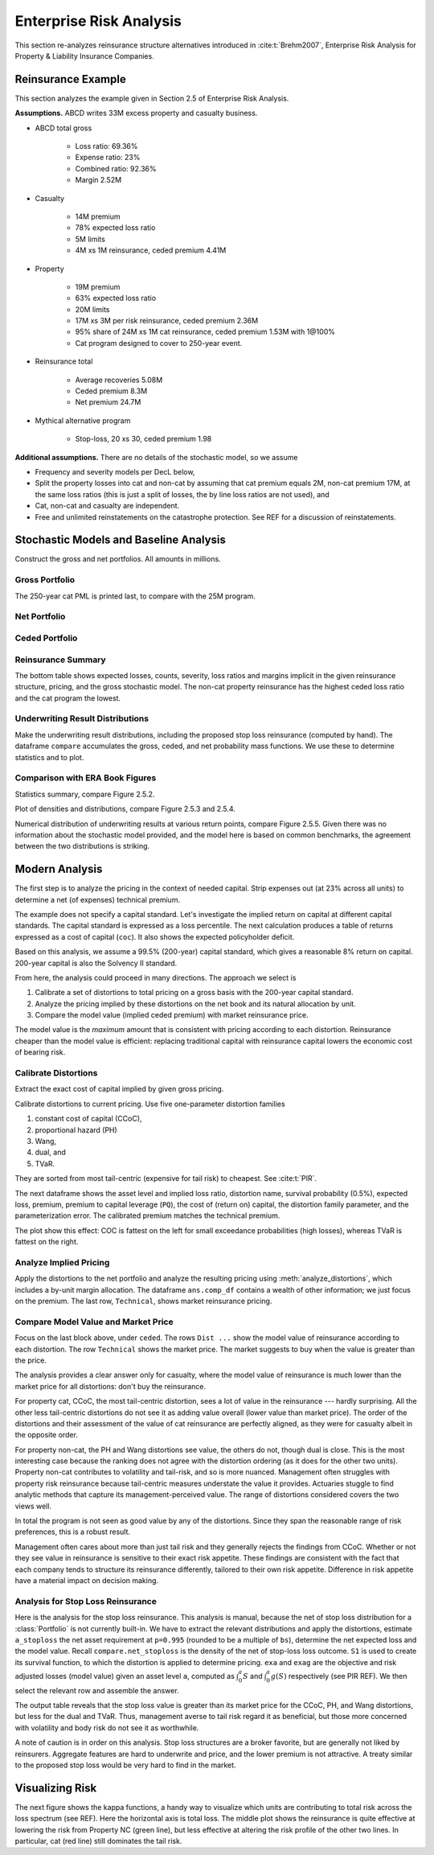 Enterprise Risk Analysis
----------------------------

This section re-analyzes reinsurance structure alternatives introduced in :cite:t:`Brehm2007`,
Enterprise Risk Analysis for Property & Liability Insurance Companies.


Reinsurance Example
~~~~~~~~~~~~~~~~~~~~

This section analyzes the example given in Section 2.5 of Enterprise Risk Analysis.

**Assumptions.** ABCD writes 33M excess property and casualty business.


* ABCD total gross

    - Loss ratio: 69.36%
    - Expense ratio: 23%
    - Combined ratio: 92.36%
    - Margin 2.52M

* Casualty

    - 14M premium
    - 78% expected loss ratio
    - 5M limits
    - 4M xs 1M reinsurance, ceded premium 4.41M

* Property

    - 19M premium
    - 63% expected loss ratio
    - 20M limits
    - 17M xs 3M per risk reinsurance, ceded premium 2.36M
    - 95% share of 24M xs 1M cat reinsurance, ceded premium 1.53M with 1@100%
    - Cat program designed to cover to 250-year event.

* Reinsurance total

    - Average recoveries 5.08M
    - Ceded premium 8.3M
    - Net premium 24.7M

* Mythical alternative program

    - Stop-loss, 20 xs 30, ceded premium 1.98


**Additional assumptions.** There are no details of the stochastic model, so we assume

* Frequency and severity models per DecL below,
* Split the property losses into cat and non-cat by assuming that cat premium
  equals 2M, non-cat premium 17M, at the same loss ratios (this is just a
  split of losses, the by line loss ratios are not used), and
* Cat, non-cat and casualty are independent.
* Free and unlimited reinstatements on the catastrophe protection. See REF for
  a discussion of reinstatements.

Stochastic Models and Baseline Analysis
~~~~~~~~~~~~~~~~~~~~~~~~~~~~~~~~~~~~~~~~

Construct the gross and net portfolios. All amounts in millions.

Gross Portfolio
"""""""""""""""""

The 250-year cat PML is printed last, to compare with the 25M program.

.. ipython:: python
    :okwarning:

    from aggregate import build, qd, mv
    import pandas as pd
    import matplotlib.pyplot as plt

    abcd = build('port ABCD '
             'agg Casualty 14.0 premium at 78% lr '
                 '5 xs 0 '
                 'sev lognorm 0.1 cv 10 '
                 'mixed gamma 0.3 '
             'agg PropertyNC 17.0 premium at 63% lr '
                 '25 xs 0 '
                 'sev lognorm [0.1 1] cv [5 10] wts [.7 .3] '
                 'mixed gamma 0.1 '
             'agg PropertyC 2.0 premium at 63% lr '
                 '150 xs 0 '
                 'sev 3 * pareto 2.375 - 3 '
                 'poisson ', bs=1/128, approximation='exact')
    qd(abcd)
    mv(abcd)
    print(abcd['PropertyC'].q(0.996))

Net Portfolio
""""""""""""""

.. ipython:: python
    :okwarning:

    abcd_net = build('port ABCD:Net '
             'agg Casualty 14.0 premium at 78% lr '
                 '5 xs 0 '
                 'sev lognorm 0.1 cv 10 '
                 'occurrence net of 4 xs 1 '
                 'mixed gamma 0.3 '
             'agg PropertyNC 17.0 premium at 63% lr '
                 '25 xs 0 '
                 'sev lognorm [0.1 1] cv [5 10] wts [.7 .3] '
                 'occurrence net of 17 xs 3 '
                 'mixed gamma 0.1 '
             'agg PropertyC 2.0 premium at 63% lr '
                 '150 xs 0 '
                 'sev 3 * pareto 2.375 - 3 '
                 'occurrence net of 24 xs 1 '
                 'poisson ', bs=1/128, approximation='exact')
    qd(abcd_net)
    qd(abcd_net.est_sd)

Ceded Portfolio
""""""""""""""""

.. ipython:: python
    :okwarning:

    abcd_ceded = build('port ABCD:Ceded '
             'agg Casualty 14.0 premium at 78% lr '
                 '5 xs 0 '
                 'sev lognorm 0.1 cv 10 '
                 'occurrence ceded to 4 xs 1 '
                 'mixed gamma 0.3 '
             'agg PropertyNC 17.0 premium at 63% lr '
                 '25 xs 0 '
                 'sev lognorm [0.1 1] cv [5 10] wts [.7 .3] '
                 'occurrence ceded to 17 xs 3 '
                 'mixed gamma 0.1 '
             'agg PropertyC 2.0 premium at 63% lr '
                 '150 xs 0 '
                 'sev 3 * pareto 2.375 - 3 '
                 'occurrence ceded to 24 xs 1 '
                 'poisson ', bs=1/128, approximation='exact')
    qd(abcd_ceded)
    qd(abcd_ceded.est_sd)

Reinsurance Summary
""""""""""""""""""""""

The bottom table shows expected losses, counts, severity, loss ratios and margins
implicit in the given reinsurance structure, pricing, and the gross stochastic model.
The non-cat property reinsurance has the highest ceded loss ratio and the cat program
the lowest.

.. ipython:: python
    :okwarning:

    re_all = pd.concat((a.reinsurance_occ_layer_df for a in abcd_net),
        keys=abcd_net.unit_names, names=['unit', 'share', 'limit', 'attach']); \
    re_all = re_all.drop('gup', axis=0, level=3); \
    qd(re_all, sparsify=False)
    re_summary = re_all.iloc[:, [0, 3, 6, 7]]; \
    re_summary.columns = ['ex', 'cv', 'en', 'severity']; \
    re_summary['premium'] = [4.41, 2.36, 1.53]; \
    re_summary['lr'] = re_summary.ex / re_summary.premium; \
    re_summary['margin'] = re_summary.premium - re_summary.ex; \
    qd(re_summary)

Underwriting Result Distributions
""""""""""""""""""""""""""""""""""

Make the underwriting result distributions, including the proposed stop loss reinsurance (computed by hand).
The dataframe ``compare`` accumulates the gross, ceded, and net probability mass functions. We use these
to determine statistics and to plot.

.. ipython:: python
    :okwarning:

    compare = abcd.density_df[['loss', 'p_total']]; \
    compare.columns = ['loss', 'gross']; \
    compare['gross_uw'] = 33 - compare.loss; \
    compare['net_current'] = abcd_net.density_df.p_total; \
    compare['net_current_uw'] = 33 - 4.41 - 2.36 - 1.53 - compare.loss;
    from aggregate import make_ceder_netter
    compare['net_stoploss'] = abcd.density_df.p_total; \
    c, n = make_ceder_netter([(1, 20, 30)]); \
    compare['nsll'] = n(compare.loss); \
    g = compare.groupby('nsll').net_stoploss.sum(); \
    compare['net_stoploss'] = 0.0; \
    compare.loc[g.index, 'net_stoploss'] = g; \
    compare['net_stoploss_uw'] = 33 - 1.98 - compare.loss;

Comparison with ERA Book Figures
""""""""""""""""""""""""""""""""""

Statistics summary, compare Figure 2.5.2.

.. ipython:: python
    :okwarning:

    from aggregate import MomentWrangler
    from scipy.interpolate import interp1d
    ans = []; cdfs = []
    for xs, den in [(compare.gross_uw, compare.gross), (compare.net_current_uw, compare.net_current),
                     (compare.net_stoploss_uw, compare.net_stoploss)]:
        xd = xs * den
        ex1 = np.sum(xd)
        xd *= xs
        ex2 = np.sum(xd)
        ex3 = np.sum(xd * xs)
        mw = MomentWrangler()
        mw.noncentral = ex1, ex2, ex3
        ans.append(mw)
        cdfs.append(interp1d(den.cumsum(), xs))

    fig_252 = pd.concat([i.stats for i in ans], keys=['Gross', 'Current', 'StopLoss'], axis=1)
    for p in [0.01, 0.99]:
        fig_252.loc[f'q({p})'] = [float(i(p)) for i in cdfs]
    qd(fig_252)


Plot of densities and distributions, compare Figure 2.5.3 and 2.5.4.

.. ipython:: python
    :okwarning:

    fig, axs = plt.subplots(1, 3, figsize=(3 * 3.5, 2.45), constrained_layout=True)
    ax0, ax1, ax2 = axs.flat

    for ax in [ax0, ax1]:
        ax.plot(compare.gross_uw, compare.gross, label='Gross')
        ax.plot(compare.net_current_uw, compare.net_current, label='Net, current')
        yl = ax.get_ylim()
        ax.plot(compare.net_stoploss_uw, compare.net_stoploss, label='Net, stop loss')
        ax.legend(loc='upper left')
        ax.set(xlim=[-45, 30], ylim=yl)
        ax.axvline(0, lw=.25, c='C7')
    ax1.set(yscale='log', ylim=[1e-9, 1], title='Log density'); \
    ax0.set(title='Mixed density/mass function');

    ax2.plot(compare.gross_uw, 1 - compare.gross.cumsum(), label='Gross'); \
    ax2.plot(compare.net_current_uw, 1 - compare.net_current.cumsum(), label='Net, current'); \
    ax2.plot(compare.net_stoploss_uw, 1 - compare.net_stoploss.cumsum(), label='Net, stop loss'); \
    ax2.legend(loc='upper left'); \
    ax2.set(xlim=[-45, 30], ylim=[-0.025, 1.025]);
    @savefig gc253.png
    ax2.axvline(0, lw=.25, c='C7');

Numerical distribution of underwriting results at various return points, compare Figure 2.5.5.
Given there was no information about the stochastic model provided, and the model here is based
on common benchmarks, the agreement between the two distributions is striking.

.. ipython:: python
    :okwarning:

    fig_255 = pd.DataFrame(columns=['Gross', 'Current', 'StopLoss'], dtype=float)

    for p in [.0025, .005, 0.0075, .01, .0125, .015, .0175, .02,
              .04, .06, .08, .1, .12, .14, .16, .18, .2, .22, .24,
              .25, .26, .28, .3, .32, .34, .36, .38, .4, .42, .44,
              .46, .48, .5]:
        fig_255.loc[p] = [float(i(1-p)) for i in cdfs]
    fig_255.index.name = 'p'
    qd(fig_255, float_format=lambda x: f'{x:.3f}', max_rows=len(fig_255))



Modern Analysis
~~~~~~~~~~~~~~~~~~

The first step is to analyze the pricing in the context of needed capital.
Strip expenses out (at 23% across all units) to determine a net (of expenses)
technical premium.

.. ipython:: python
    :okwarning:

    er = 0.23
    df = pd.DataFrame({'unit': ['Casualty', 'PropertyNC', 'PropertyC'],
                              'prem': [14, 17, 2],
                                'gross_loss': [a.est_m for a in abcd]}).set_index('unit')
    df['ceded_prem'] = [4.41, 2.36, 1.53]; \
    df['net_prem'] = df.prem - df.ceded_prem; \
    df['tech_prem'] = df.prem * (1 - er); \
    df['margin'] = df.tech_prem - df.gross_loss; \
    df.loc['Total'] = df.sum(0); \
    df['lr'] = df.gross_loss / df.prem; \
    df['cr'] = df.lr + er; \
    df['tech_lr'] = df.gross_loss / df.tech_prem;
    fp = lambda x: f'{x:.1%}';
    fc = lambda x: f'{x:.2f}'
    qd(df, float_format=fc, formatters={'lr':fp, 'cr': fp, 'tech_lr': fp})

The example does not specify a capital standard. Let's investigate the implied
return on capital at different capital standards. The capital standard is
expressed as a loss percentile. The next calculation produces a table of
returns expressed as a cost of capital (``coc``). It also shows the expected
policyholder deficit.


.. ipython:: python
    :okwarning:

    tech_prem = df.loc['Total', 'tech_prem']; \
    ps = [.99, .995, .996, .999]; \
    As = [abcd.q(p) for  p in ps]; \
    el = abcd.density_df.loc[As, 'exa_total']; \
    margin = tech_prem - el; \
    cocs = margin /  (As - tech_prem); \
    summary = pd.DataFrame({'p': ps, 'a': As, 'prem':tech_prem, 'el': el,
                            'margin': margin, 'tech_lr': el / tech_prem, 'coc': cocs,
                           'epd': (abcd.est_m - el) / abcd.est_m}).set_index('p')
    summary.index = [fp(i) for i in summary.index]; \
    summary.index.name = 'p'; \
    qd(summary, float_format=fc, formatters={'coc': fp, 'tech_lr': fp, 'epd': fp})

Based on this analysis, we assume a 99.5% (200-year) capital standard, which
gives a reasonable 8% return on capital. 200-year capital is also the
Solvency II standard.

From here, the analysis could proceed in many directions. The approach we select is

#. Calibrate a set of distortions to total pricing on a gross basis with the
   200-year capital standard.
#. Analyze the pricing implied by these distortions on the net book and its
   natural allocation by unit.
#. Compare the model value (implied ceded premium) with market reinsurance
   price.

The model value is the *maximum* amount that is consistent with pricing
according to each distortion. Reinsurance cheaper than the model value is
efficient: replacing traditional capital with reinsurance capital lowers the
economic cost of bearing risk.

Calibrate Distortions
""""""""""""""""""""""

Extract the exact cost of capital implied by given gross pricing.


.. ipython:: python
    :okwarning:

    coc = summary.loc['99.5%', 'coc']
    print(coc)

Calibrate distortions to current pricing. Use five one-parameter distortion
families

#. constant cost of capital (CCoC),
#. proportional hazard (PH)
#. Wang,
#. dual, and
#. TVaR.

They are sorted from most tail-centric (expensive for tail risk) to cheapest. See
:cite:t:`PIR`.

The next dataframe shows the asset level and implied loss ratio,
distortion name, survival probability (0.5%), expected loss, premium, premium
to capital leverage (``PQ``), the cost of (return on) capital, the distortion
family parameter, and the parameterization error. The calibrated premium
matches the technical premium.

.. ipython:: python
    :okwarning:

    abcd.calibrate_distortions(ROEs=[coc], Ps=[.995], strict='ordered');
    qd(abcd.distortion_df)

The plot show this effect: COC is fattest on the left for small exceedance
probabilities (high losses), whereas TVaR is fattest on the right.

.. ipython:: python
    :okwarning:

    fig, axs = plt.subplots(1, 5, figsize=(10.0, 2.1), constrained_layout=True)
    for ax, (k, v) in zip(axs.flat, abcd.dists.items()):
        v.plot(ax=ax)
    @savefig gc_dist.png
    fig.suptitle('Comparison of distortion functions giving current market premium in total')

Analyze Implied Pricing
""""""""""""""""""""""""

Apply the distortions to the net portfolio and analyze the resulting pricing
using :meth:`analyze_distortions`, which includes a by-unit margin
allocation. The dataframe ``ans.comp_df`` contains a wealth of other
information; we just focus on the premium. The last row, ``Technical``, shows
market reinsurance pricing.

.. ipython:: python
    :okwarning:

    abcd_net.dists = abcd.dists
    ansn = abcd_net.analyze_distortions(p=0.996, add_comps=False); \
    ans = abcd.analyze_distortions(p=0.996, add_comps=False); \
    bit = pd.concat((ans.comp_df.xs('P', 0, 1), ansn.comp_df.xs('P', 0, 1),
                    ans.comp_df.xs('P', 0, 1) - ansn.comp_df.xs('P', 0, 1)),
                    axis=1, keys=['gross', 'net', 'ceded']); \
    bit = bit.iloc[[0, 2,-1, 1, -2]]; \
    bit.loc['Technical'] = 0.0; \
    bit.loc['Technical', 'gross'] = df.tech_prem.sort_index().values; \
    bit.loc['Technical', 'ceded'] = df.ceded_prem.sort_index().values; \
    bit.loc['Technical', 'net'] = df.net_prem.sort_index().values; \
    qd(bit, sparsify=False, line_width=50)


Compare Model Value and Market Price
"""""""""""""""""""""""""""""""""""""

Focus on the last block above, under ``ceded``. The rows ``Dist ...`` show the
model value of reinsurance according to each distortion. The row
``Technical`` shows the market price. The market suggests to buy when the
value is greater than the price.

The analysis provides a clear answer only for casualty, where the model value
of reinsurance is much lower than the market price for all distortions: don't
buy the reinsurance.

For property cat, CCoC, the most tail-centric distortion, sees a lot of value
in the reinsurance --- hardly surprising. All the other less tail-centric
distortions do not see it as adding value overall (lower value than market
price). The order of the distortions and their assessment of the value of cat
reinsurance are perfectly aligned, as they were for casualty albeit in the
opposite order.

For property non-cat, the PH and Wang distortions see value, the others do
not, though dual is close. This is the most interesting case because the
ranking does not agree with the distortion ordering (as it does for the other
two units). Property non-cat contributes to volatility and tail-risk, and so
is more nuanced. Management often struggles with property risk reinsurance
because tail-centric measures understate the value it provides. Actuaries
stuggle to find analytic methods that capture its management-perceived value.
The range of distortions considered covers the two views well.

In total the program is not seen as good value by any of the distortions. Since
they span the reasonable range of risk preferences, this is a robust result.

Management often cares about more than just tail risk and they generally
rejects the findings from CCoC. Whether or not they see value in reinsurance
is sensitive to their exact risk appetite. These findings are consistent with
the fact that each company tends to structure its reinsurance differently,
tailored to their own risk appetite. Difference in risk appetite have a
material impact on decision making.

Analysis for Stop Loss Reinsurance
"""""""""""""""""""""""""""""""""""

Here is the analysis for the stop loss reinsurance. This analysis is manual,
because the net of stop loss distribution for a :class:`Portfolio` is not
currently built-in. We have to extract the relevant distributions and apply
the distortions, estimate ``a_stoploss`` the net asset requirement at
``p=0.995`` (rounded to be a multiple of ``bs``), determine the net expected
loss and the model value. Recall ``compare.net_stoploss`` is the density of
the net of stop-loss loss outcome. ``S1`` is used to create its survival
function, to which the distortion is applied to determine pricing. ``exa``
and ``exag`` are the objective and risk adjusted losses (model value) given
an asset level ``a``, computed as :math:`\int_0^a S` and :math:`\int_0^a g
(S)` respectively (see PIR REF). We then select the relevant row and assemble
the answer.

.. ipython:: python
    :okwarning:

    S0 = pd.Series(compare.net_stoploss, index=compare.loss); \
    S0.name = 'S'; \
    S1 = S0[::-1].shift(1, fill_value=0).cumsum(); \
    a0 = float(interp1d(S0.cumsum(), S0.index)(0.995)); \
    a_stoploss = abcd.snap(a0); \
    print(f'Net of stoploss assets {a_stoploss:.3f}');
    net_el_stoploss_unlim = (compare.loss * compare.net_stoploss).sum(); \
    net_el_stoploss = (np.minimum(compare.loss, a_stoploss) * compare.net_stoploss).sum(); \
    epd = 1 - net_el_stoploss / net_el_stoploss_unlim; \
    qd(pd.Series([net_el_stoploss_unlim, net_el_stoploss, epd], index=['unlimited net loss', 'net loss limited by assets', 'epd']));
    pricer = S1.to_frame().sort_index();
    for nm, dist in abcd.dists.items():
        pricer[f'{nm}_exa'] = pricer['S'].shift(1, fill_value=0).cumsum() * abcd.bs
        pricer[f'{nm}_gS'] = dist.g(pricer.S)
        pricer[f'{nm}_exag'] = pricer[f'{nm}_gS'].shift(1, fill_value=0).cumsum() * abcd.bs
        pricer = pricer.sort_index()
    pricer = pricer.loc[[a_stoploss]]; \
    pricer.columns = pricer.columns.str.split('_', expand=True); \
    comp = pricer.stack(0).droplevel(0,0); \
    comp.loc['Technical'] = [net_el_stoploss, tech_prem - 1.98, np.nan]; \
    comp['stoploss_value'] = tech_prem - comp.exag; \
    comp = comp.sort_values('stoploss_value', ascending=False); \
    qd(comp)

The output table reveals that the stop loss value is greater than its market
price for the CCoC, PH, and Wang distortions, but less for the dual and TVaR.
Thus, management averse to tail risk regard it as beneficial, but those more
concerned with volatility and body risk do not see it as worthwhile.

A note of caution is in order on this analysis. Stop loss structures are a
broker favorite, but are generally not liked by reinsurers. Aggregate
features are hard to underwrite and price, and the lower premium is not
attractive. A treaty similar to the proposed stop loss would be very hard to
find in the market.


Visualizing Risk
~~~~~~~~~~~~~~~~~~~~

The next figure shows the kappa functions, a handy way to visualize which
units are contributing to total risk across the loss spectrum (see REF). Here
the horizontal axis is total loss. The middle plot shows the reinsurance is
quite effective at lowering the risk from Property NC (green line), but less
effective at altering the risk profile of the other two lines. In particular,
cat (red line) still dominates the tail risk.

.. ipython:: python
    :okwarning:

    fig, axs = plt.subplots(1, 3, figsize=(3 * 3.5, 2.55), constrained_layout=True)

    for ax, a in zip(axs.flat, [abcd, abcd_net, abcd_ceded]):
        mx = a.q(0.9999)
        a.density_df.filter(regex='exeqa_[CPt]').plot(ax=ax,
            xlim=[0, mx], ylim=[0, mx], title=a.name);
        ax.set(xlabel='loss, $x$');
    axs.flat[0].set(ylabel='$E[X_unit | X=x]$');
    @savefig gc_kappa.png
    fig.suptitle('Conditional loss as a function of x for each unit');

